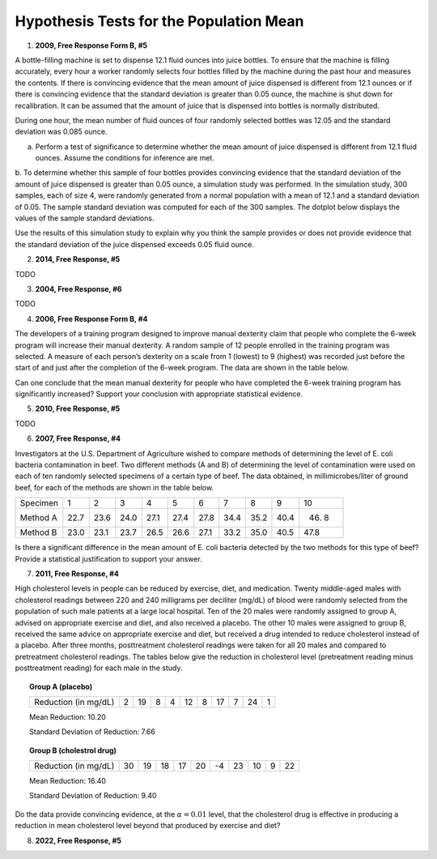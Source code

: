 ========================================
Hypothesis Tests for the Population Mean
========================================

1. **2009, Free Response Form B, #5**

A bottle-filling machine is set to dispense 12.1 fluid ounces into juice bottles. To ensure that the machine is filling accurately, every hour a worker randomly selects four bottles filled by the machine during the past hour and measures the contents. If there is convincing evidence that the mean amount of juice dispensed is different from 12.1 ounces or if there is convincing evidence that the standard deviation is greater than 0.05 ounce, the machine is shut down for recalibration. It can be assumed that the amount of juice that is dispensed into bottles is normally distributed.

During one hour, the mean number of fluid ounces of four randomly selected bottles was 12.05 and the standard deviation was 0.085 ounce.

a. Perform a test of significance to determine whether the mean amount of juice dispensed is different from 12.1 fluid ounces. Assume the conditions for inference are met.

b. To determine whether this sample of four bottles provides convincing evidence that the standard deviation of the amount of juice dispensed is greater than 0.05 ounce, a simulation study was performed. In the simulation study, 300 samples, each of size 4, were randomly generated from a normal population with a mean of 12.1 and a standard deviation of 0.05. The sample standard deviation was computed for each
of the 300 samples. The dotplot below displays the values of the sample standard deviations.

.. image:: ../../../assets/imgs/classwork/2009_apstats_frp_formb_05.png
	:align: center
	
Use the results of this simulation study to explain why you think the sample provides or does not provide
evidence that the standard deviation of the juice dispensed exceeds 0.05 fluid ounce.

2. **2014, Free Response, #5**   

TODO

3. **2004, Free Response, #6** 

TODO 

4. **2006, Free Response Form B, #4**

The developers of a training program designed to improve manual dexterity claim that people who complete the 6-week program will increase their manual dexterity. A random sample of 12 people enrolled in the training program was selected. A measure of each person’s dexterity on a scale from 1 (lowest) to 9 (highest) was recorded just before the start of and just after the completion of the 6-week program. The data are shown in the table below.

.. image:: ../../../assets/imgs/classwork/2006_apstats_frp_formb_04.png
	:align: center
	
Can one conclude that the mean manual dexterity for people who have completed the 6-week training program has significantly increased? Support your conclusion with appropriate statistical evidence.

5. **2010, Free Response, #5**

TODO

6. **2007, Free Response, #4**

Investigators at the U.S. Department of Agriculture wished to compare methods of determining the level of E. coli bacteria contamination in beef. Two different methods (A and B) of determining the level of contamination were used on each of ten randomly selected specimens of a certain type of beef. The data obtained, in millimicrobes/liter of ground beef, for each of the methods are shown in the table below.


+----------+------+------+------+------+------+------+------+------+------+-------+
| Specimen | 1    | 2    | 3    | 4    | 5    | 6    | 7    | 8    | 9    | 10    |
+----------+------+------+------+------+------+------+------+------+------+-------+
| Method A | 22.7 | 23.6 | 24.0 | 27.1 | 27.4 | 27.8 | 34.4 | 35.2 | 40.4 | 46. 8 |
+----------+------+------+------+------+------+------+------+------+------+-------+
| Method B | 23.0 | 23.1 | 23.7 | 26.5 | 26.6 | 27.1 | 33.2 | 35.0 | 40.5 | 47.8  |
+----------+------+------+------+------+------+------+------+------+------+-------+

Is there a significant difference in the mean amount of E. coli bacteria detected by the two methods for this type of beef? Provide a statistical justification to support your answer.

7. **2011, Free Response, #4**

High cholesterol levels in people can be reduced by exercise, diet, and medication. Twenty middle-aged males with cholesterol readings between 220 and 240 milligrams per deciliter (mg/dL) of blood were randomly selected from the population of such male patients at a large local hospital. Ten of the 20 males were randomly assigned to group A, advised on appropriate exercise and diet, and also received a placebo. The other 10 males were assigned to group B, received the same advice on appropriate exercise and diet, but received a drug
intended to reduce cholesterol instead of a placebo. After three months, posttreatment cholesterol readings were taken for all 20 males and compared to pretreatment cholesterol readings. The tables below give the reduction in cholesterol level (pretreatment reading minus posttreatment reading) for each male in the study.

.. topic:: Group A (placebo)

	+----------------------+---+----+---+---+----+---+----+---+----+---+
	| Reduction (in mg/dL) | 2 | 19 | 8 | 4 | 12 | 8 | 17 | 7 | 24 | 1 |
	+----------------------+---+----+---+---+----+---+----+---+----+---+
	
	Mean Reduction: 10.20
	
	Standard Deviation of Reduction: 7.66
	
.. topic:: Group B (cholestrol drug)

	+----------------------+----+----+----+----+----+----+----+----+---+----+
	| Reduction (in mg/dL) | 30 | 19 | 18 | 17 | 20 | -4 | 23 | 10 | 9 | 22 |
	+----------------------+----+----+----+----+----+----+----+----+---+----+
	
	Mean Reduction: 16.40
	
	Standard Deviation of Reduction: 9.40
	
Do the data provide convincing evidence, at the :math:`\alpha = 0.01` level, that the cholesterol drug is effective in producing a reduction in mean cholesterol level beyond that produced by exercise and diet?

8. **2022, Free Response, #5**


